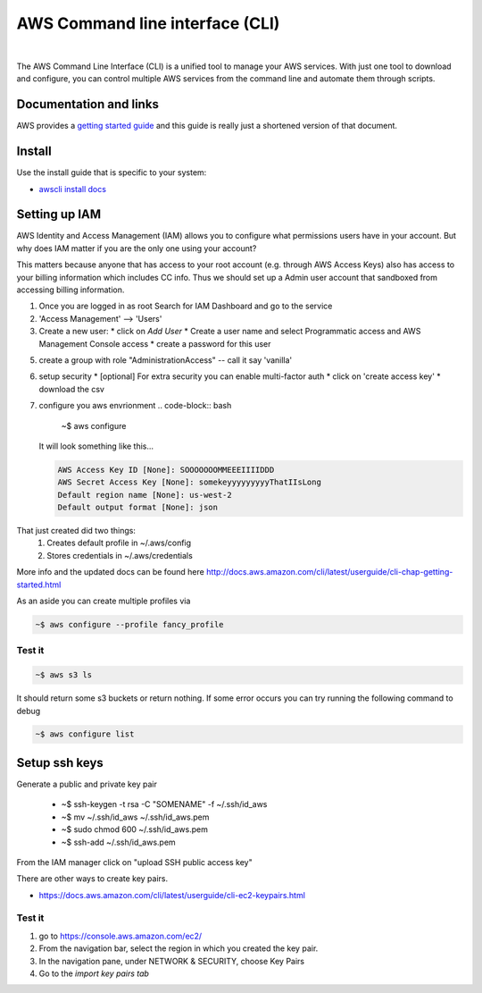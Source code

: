 ==================================
AWS Command line interface (CLI)
==================================

|

The AWS Command Line Interface (CLI) is a unified tool to manage your
AWS services. With just one tool to download and configure, you can
control multiple AWS services from the command line and automate them
through scripts.

Documentation and links
----------------------------

AWS provides a `getting started guide
<http://docs.aws.amazon.com/cli/latest/userguide/cli-chap-getting-started.html>`_
and this guide is really just a shortened version of that document.

Install
-----------------

Use the install guide that is specific to your system:

- `awscli install docs <https://docs.aws.amazon.com/cli/latest/userguide/getting-started-install.html>`_
  
Setting up IAM
----------------

AWS Identity and Access Management (IAM) allows you to
configure what permissions users have in your account. But why
does IAM matter if you are the only one using your account?

This matters because anyone that has access to your root account
(e.g. through AWS Access Keys) also has access to your billing
information which includes CC info. Thus we should set up a Admin
user account that sandboxed from accessing billing information.

1. Once you are logged in as root Search for IAM Dashboard and go to the service
2. 'Access Management' --> 'Users'

3. Create a new user:
   * click on *Add User*
   * Create a user name and select Programmatic access and AWS Management Console access
   * create a password for this user

5. create a group with role "AdministrationAccess" -- call it say 'vanilla'
6. setup security
   * [optional] For extra security you can enable multi-factor auth
   * click on 'create access key'
   * download the csv

7. configure you aws envrionment
   .. code-block:: bash
		   
      ~$ aws configure

   It will look something like this...

   .. code-block:: None
		   
      AWS Access Key ID [None]: SOOOOOOOMMEEEIIIIDDD        
      AWS Secret Access Key [None]: somekeyyyyyyyyyThatIIsLong
      Default region name [None]: us-west-2
      Default output format [None]: json

That just created did two things:
  1. Creates default profile in ~/.aws/config
  2. Stores credentials in ~/.aws/credentials
   
More info and the updated docs can be found here   
http://docs.aws.amazon.com/cli/latest/userguide/cli-chap-getting-started.html

As an aside you can create multiple profiles via

.. code-block:: bash
		
   ~$ aws configure --profile fancy_profile

Test it
^^^^^^^^^^^

.. code-block:: bash

   ~$ aws s3 ls

It should return some s3 buckets or return nothing.  If some error occurs you can try running the following command to debug

.. code-block:: bash

   ~$ aws configure list

Setup ssh keys
----------------

Generate a public and private key pair

  * ~$ ssh-keygen -t rsa -C "SOMENAME" -f ~/.ssh/id_aws
  * ~$ mv ~/.ssh/id_aws ~/.ssh/id_aws.pem
  * ~$ sudo chmod 600 ~/.ssh/id_aws.pem
  * ~$ ssh-add ~/.ssh/id_aws.pem

From the IAM manager click on "upload SSH public access key"

There are other ways to create key pairs.

* https://docs.aws.amazon.com/cli/latest/userguide/cli-ec2-keypairs.html


Test it
^^^^^^^^^

1. go to  https://console.aws.amazon.com/ec2/
2. From the navigation bar, select the region in which you created the key pair.
3. In the navigation pane, under NETWORK & SECURITY, choose Key Pairs
4. Go to the *import key pairs tab*
